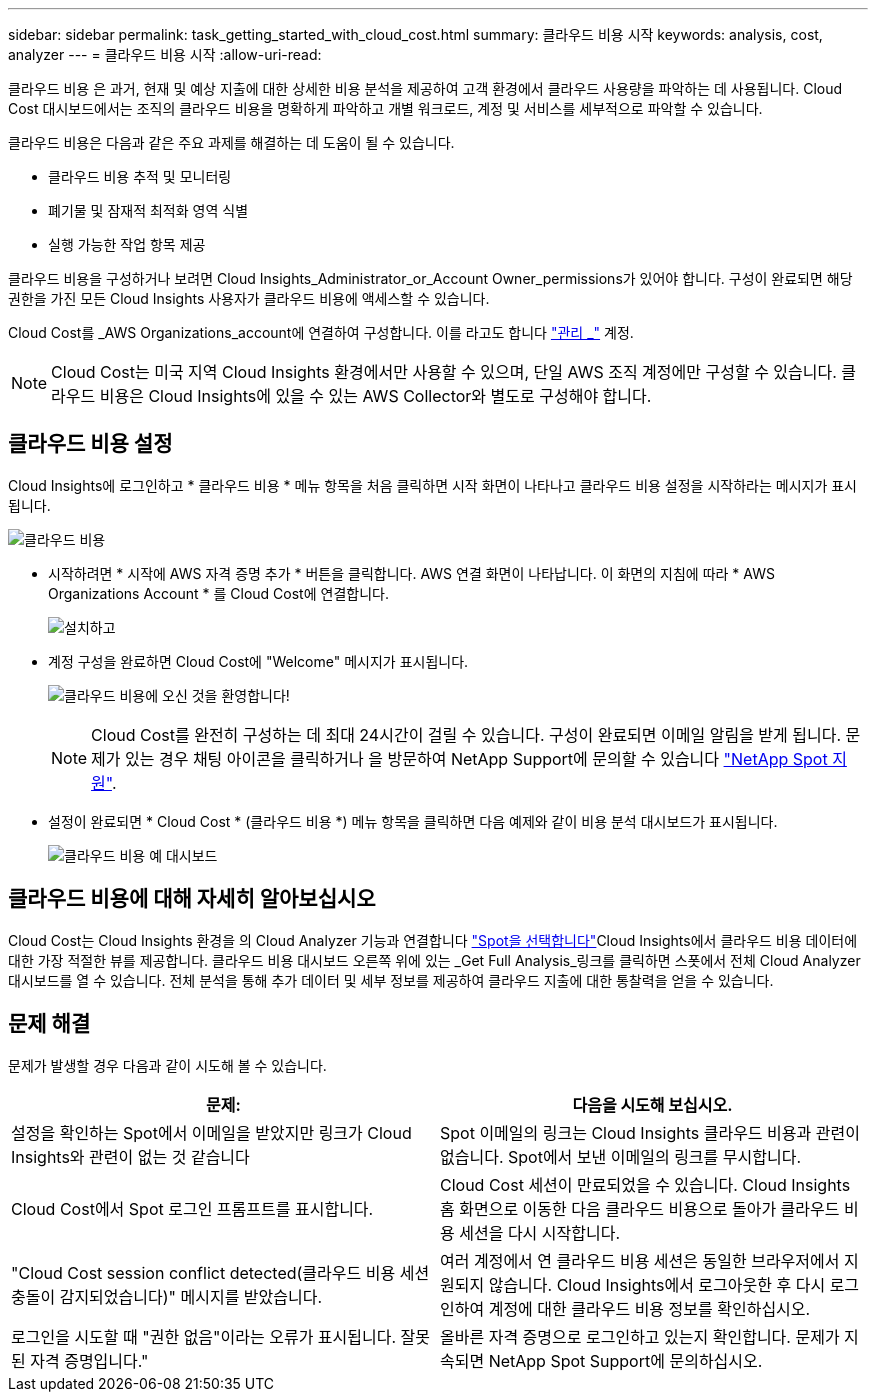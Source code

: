---
sidebar: sidebar 
permalink: task_getting_started_with_cloud_cost.html 
summary: 클라우드 비용 시작 
keywords: analysis, cost, analyzer 
---
= 클라우드 비용 시작
:allow-uri-read: 


[role="lead"]
클라우드 비용 은 과거, 현재 및 예상 지출에 대한 상세한 비용 분석을 제공하여 고객 환경에서 클라우드 사용량을 파악하는 데 사용됩니다. Cloud Cost 대시보드에서는 조직의 클라우드 비용을 명확하게 파악하고 개별 워크로드, 계정 및 서비스를 세부적으로 파악할 수 있습니다.

클라우드 비용은 다음과 같은 주요 과제를 해결하는 데 도움이 될 수 있습니다.

* 클라우드 비용 추적 및 모니터링
* 폐기물 및 잠재적 최적화 영역 식별
* 실행 가능한 작업 항목 제공


클라우드 비용을 구성하거나 보려면 Cloud Insights_Administrator_or_Account Owner_permissions가 있어야 합니다. 구성이 완료되면 해당 권한을 가진 모든 Cloud Insights 사용자가 클라우드 비용에 액세스할 수 있습니다.

Cloud Cost를 _AWS Organizations_account에 연결하여 구성합니다. 이를 라고도 합니다 link:https://docs.spot.io/cloud-analyzer/getting-started/connect-your-aws-master-payer-account-existing-customer["관리 _"] 계정.


NOTE: Cloud Cost는 미국 지역 Cloud Insights 환경에서만 사용할 수 있으며, 단일 AWS 조직 계정에만 구성할 수 있습니다. 클라우드 비용은 Cloud Insights에 있을 수 있는 AWS Collector와 별도로 구성해야 합니다.



== 클라우드 비용 설정

Cloud Insights에 로그인하고 * 클라우드 비용 * 메뉴 항목을 처음 클릭하면 시작 화면이 나타나고 클라우드 비용 설정을 시작하라는 메시지가 표시됩니다.

image:Cloud_Cost_Welcome.png["클라우드 비용"]

* 시작하려면 * 시작에 AWS 자격 증명 추가 * 버튼을 클릭합니다. AWS 연결 화면이 나타납니다. 이 화면의 지침에 따라 * AWS Organizations Account * 를 Cloud Cost에 연결합니다.
+
image:Cloud_Cost_Setup_1.png["설치하고"]

* 계정 구성을 완료하면 Cloud Cost에 "Welcome" 메시지가 표시됩니다.
+
image:Cloud_Cost_Welcome_Wait.png["클라우드 비용에 오신 것을 환영합니다!"]

+

NOTE: Cloud Cost를 완전히 구성하는 데 최대 24시간이 걸릴 수 있습니다. 구성이 완료되면 이메일 알림을 받게 됩니다. 문제가 있는 경우 채팅 아이콘을 클릭하거나 을 방문하여 NetApp Support에 문의할 수 있습니다 link:https://spot.io/support["NetApp Spot 지원"].

* 설정이 완료되면 * Cloud Cost * (클라우드 비용 *) 메뉴 항목을 클릭하면 다음 예제와 같이 비용 분석 대시보드가 표시됩니다.
+
image:Cloud_Cost_Example_Dashboard.png["클라우드 비용 예 대시보드"]





== 클라우드 비용에 대해 자세히 알아보십시오

Cloud Cost는 Cloud Insights 환경을 의 Cloud Analyzer 기능과 연결합니다 link:https://docs.spot.io/cloud-analyzer/["Spot을 선택합니다"]Cloud Insights에서 클라우드 비용 데이터에 대한 가장 적절한 뷰를 제공합니다. 클라우드 비용 대시보드 오른쪽 위에 있는 _Get Full Analysis_링크를 클릭하면 스폿에서 전체 Cloud Analyzer 대시보드를 열 수 있습니다. 전체 분석을 통해 추가 데이터 및 세부 정보를 제공하여 클라우드 지출에 대한 통찰력을 얻을 수 있습니다.



== 문제 해결

문제가 발생할 경우 다음과 같이 시도해 볼 수 있습니다.

[cols="2*"]
|===
| 문제: | 다음을 시도해 보십시오. 


| 설정을 확인하는 Spot에서 이메일을 받았지만 링크가 Cloud Insights와 관련이 없는 것 같습니다 | Spot 이메일의 링크는 Cloud Insights 클라우드 비용과 관련이 없습니다. Spot에서 보낸 이메일의 링크를 무시합니다. 


| Cloud Cost에서 Spot 로그인 프롬프트를 표시합니다. | Cloud Cost 세션이 만료되었을 수 있습니다. Cloud Insights 홈 화면으로 이동한 다음 클라우드 비용으로 돌아가 클라우드 비용 세션을 다시 시작합니다. 


| "Cloud Cost session conflict detected(클라우드 비용 세션 충돌이 감지되었습니다)" 메시지를 받았습니다. | 여러 계정에서 연 클라우드 비용 세션은 동일한 브라우저에서 지원되지 않습니다. Cloud Insights에서 로그아웃한 후 다시 로그인하여 계정에 대한 클라우드 비용 정보를 확인하십시오. 


| 로그인을 시도할 때 "권한 없음"이라는 오류가 표시됩니다. 잘못된 자격 증명입니다." | 올바른 자격 증명으로 로그인하고 있는지 확인합니다. 문제가 지속되면 NetApp Spot Support에 문의하십시오. 
|===